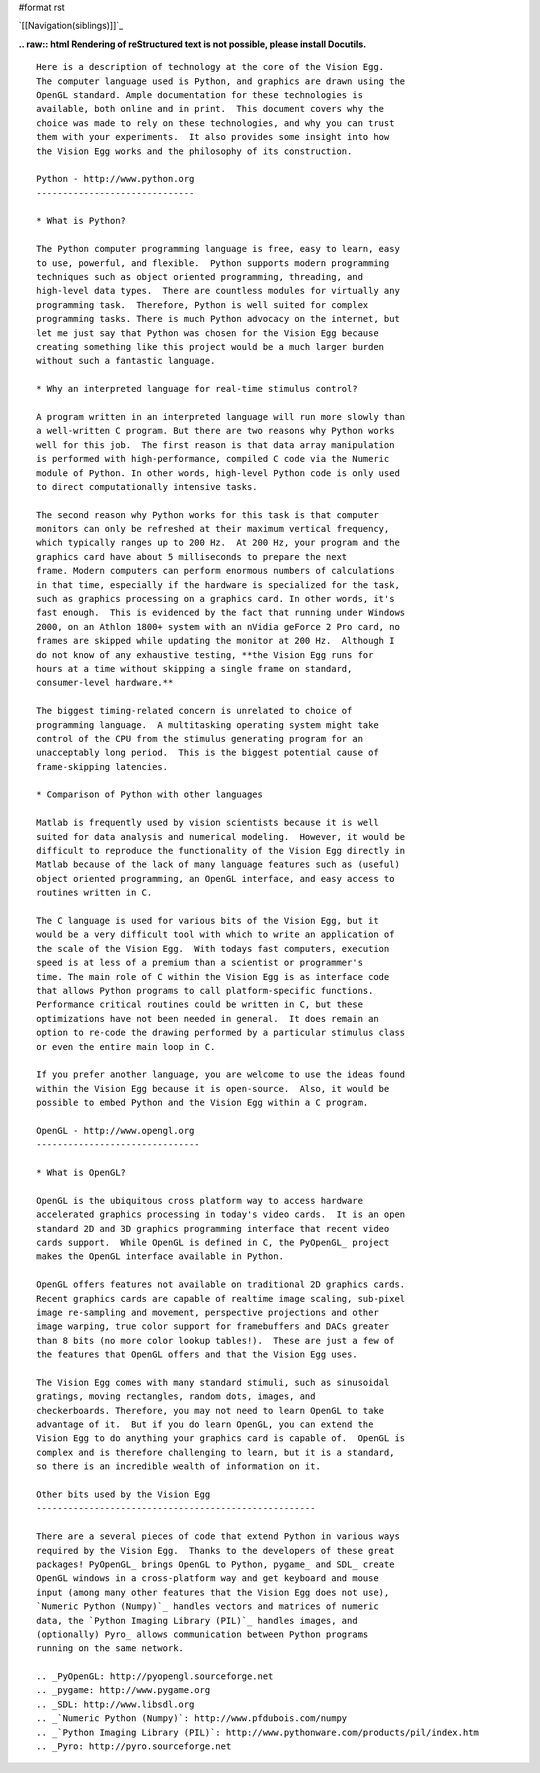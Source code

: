 #format rst

`[[Navigation(siblings)]]`_

**.. raw:: html
Rendering of reStructured text is not possible, please install Docutils.**



::

   Here is a description of technology at the core of the Vision Egg.
   The computer language used is Python, and graphics are drawn using the
   OpenGL standard. Ample documentation for these technologies is
   available, both online and in print.  This document covers why the
   choice was made to rely on these technologies, and why you can trust
   them with your experiments.  It also provides some insight into how
   the Vision Egg works and the philosophy of its construction.

   Python - http://www.python.org
   ------------------------------

   * What is Python?

   The Python computer programming language is free, easy to learn, easy
   to use, powerful, and flexible.  Python supports modern programming
   techniques such as object oriented programming, threading, and
   high-level data types.  There are countless modules for virtually any
   programming task.  Therefore, Python is well suited for complex
   programming tasks. There is much Python advocacy on the internet, but
   let me just say that Python was chosen for the Vision Egg because
   creating something like this project would be a much larger burden
   without such a fantastic language.

   * Why an interpreted language for real-time stimulus control?

   A program written in an interpreted language will run more slowly than
   a well-written C program. But there are two reasons why Python works
   well for this job.  The first reason is that data array manipulation
   is performed with high-performance, compiled C code via the Numeric
   module of Python. In other words, high-level Python code is only used
   to direct computationally intensive tasks.

   The second reason why Python works for this task is that computer
   monitors can only be refreshed at their maximum vertical frequency,
   which typically ranges up to 200 Hz.  At 200 Hz, your program and the
   graphics card have about 5 milliseconds to prepare the next
   frame. Modern computers can perform enormous numbers of calculations
   in that time, especially if the hardware is specialized for the task,
   such as graphics processing on a graphics card. In other words, it's
   fast enough.  This is evidenced by the fact that running under Windows
   2000, on an Athlon 1800+ system with an nVidia geForce 2 Pro card, no
   frames are skipped while updating the monitor at 200 Hz.  Although I
   do not know of any exhaustive testing, **the Vision Egg runs for
   hours at a time without skipping a single frame on standard,
   consumer-level hardware.**

   The biggest timing-related concern is unrelated to choice of
   programming language.  A multitasking operating system might take
   control of the CPU from the stimulus generating program for an
   unacceptably long period.  This is the biggest potential cause of
   frame-skipping latencies.

   * Comparison of Python with other languages

   Matlab is frequently used by vision scientists because it is well
   suited for data analysis and numerical modeling.  However, it would be
   difficult to reproduce the functionality of the Vision Egg directly in
   Matlab because of the lack of many language features such as (useful)
   object oriented programming, an OpenGL interface, and easy access to
   routines written in C.

   The C language is used for various bits of the Vision Egg, but it
   would be a very difficult tool with which to write an application of
   the scale of the Vision Egg.  With todays fast computers, execution
   speed is at less of a premium than a scientist or programmer's
   time. The main role of C within the Vision Egg is as interface code
   that allows Python programs to call platform-specific functions.
   Performance critical routines could be written in C, but these
   optimizations have not been needed in general.  It does remain an
   option to re-code the drawing performed by a particular stimulus class
   or even the entire main loop in C.

   If you prefer another language, you are welcome to use the ideas found
   within the Vision Egg because it is open-source.  Also, it would be
   possible to embed Python and the Vision Egg within a C program.

   OpenGL - http://www.opengl.org
   -------------------------------

   * What is OpenGL?

   OpenGL is the ubiquitous cross platform way to access hardware
   accelerated graphics processing in today's video cards.  It is an open
   standard 2D and 3D graphics programming interface that recent video
   cards support.  While OpenGL is defined in C, the PyOpenGL_ project
   makes the OpenGL interface available in Python.

   OpenGL offers features not available on traditional 2D graphics cards.
   Recent graphics cards are capable of realtime image scaling, sub-pixel
   image re-sampling and movement, perspective projections and other
   image warping, true color support for framebuffers and DACs greater
   than 8 bits (no more color lookup tables!).  These are just a few of
   the features that OpenGL offers and that the Vision Egg uses.

   The Vision Egg comes with many standard stimuli, such as sinusoidal
   gratings, moving rectangles, random dots, images, and
   checkerboards. Therefore, you may not need to learn OpenGL to take
   advantage of it.  But if you do learn OpenGL, you can extend the
   Vision Egg to do anything your graphics card is capable of.  OpenGL is
   complex and is therefore challenging to learn, but it is a standard,
   so there is an incredible wealth of information on it.

   Other bits used by the Vision Egg
   -----------------------------------------------------

   There are a several pieces of code that extend Python in various ways
   required by the Vision Egg.  Thanks to the developers of these great
   packages! PyOpenGL_ brings OpenGL to Python, pygame_ and SDL_ create
   OpenGL windows in a cross-platform way and get keyboard and mouse
   input (among many other features that the Vision Egg does not use),
   `Numeric Python (Numpy)`_ handles vectors and matrices of numeric
   data, the `Python Imaging Library (PIL)`_ handles images, and
   (optionally) Pyro_ allows communication between Python programs
   running on the same network.

   .. _PyOpenGL: http://pyopengl.sourceforge.net
   .. _pygame: http://www.pygame.org
   .. _SDL: http://www.libsdl.org
   .. _`Numeric Python (Numpy)`: http://www.pfdubois.com/numpy
   .. _`Python Imaging Library (PIL)`: http://www.pythonware.com/products/pil/index.htm
   .. _Pyro: http://pyro.sourceforge.net

